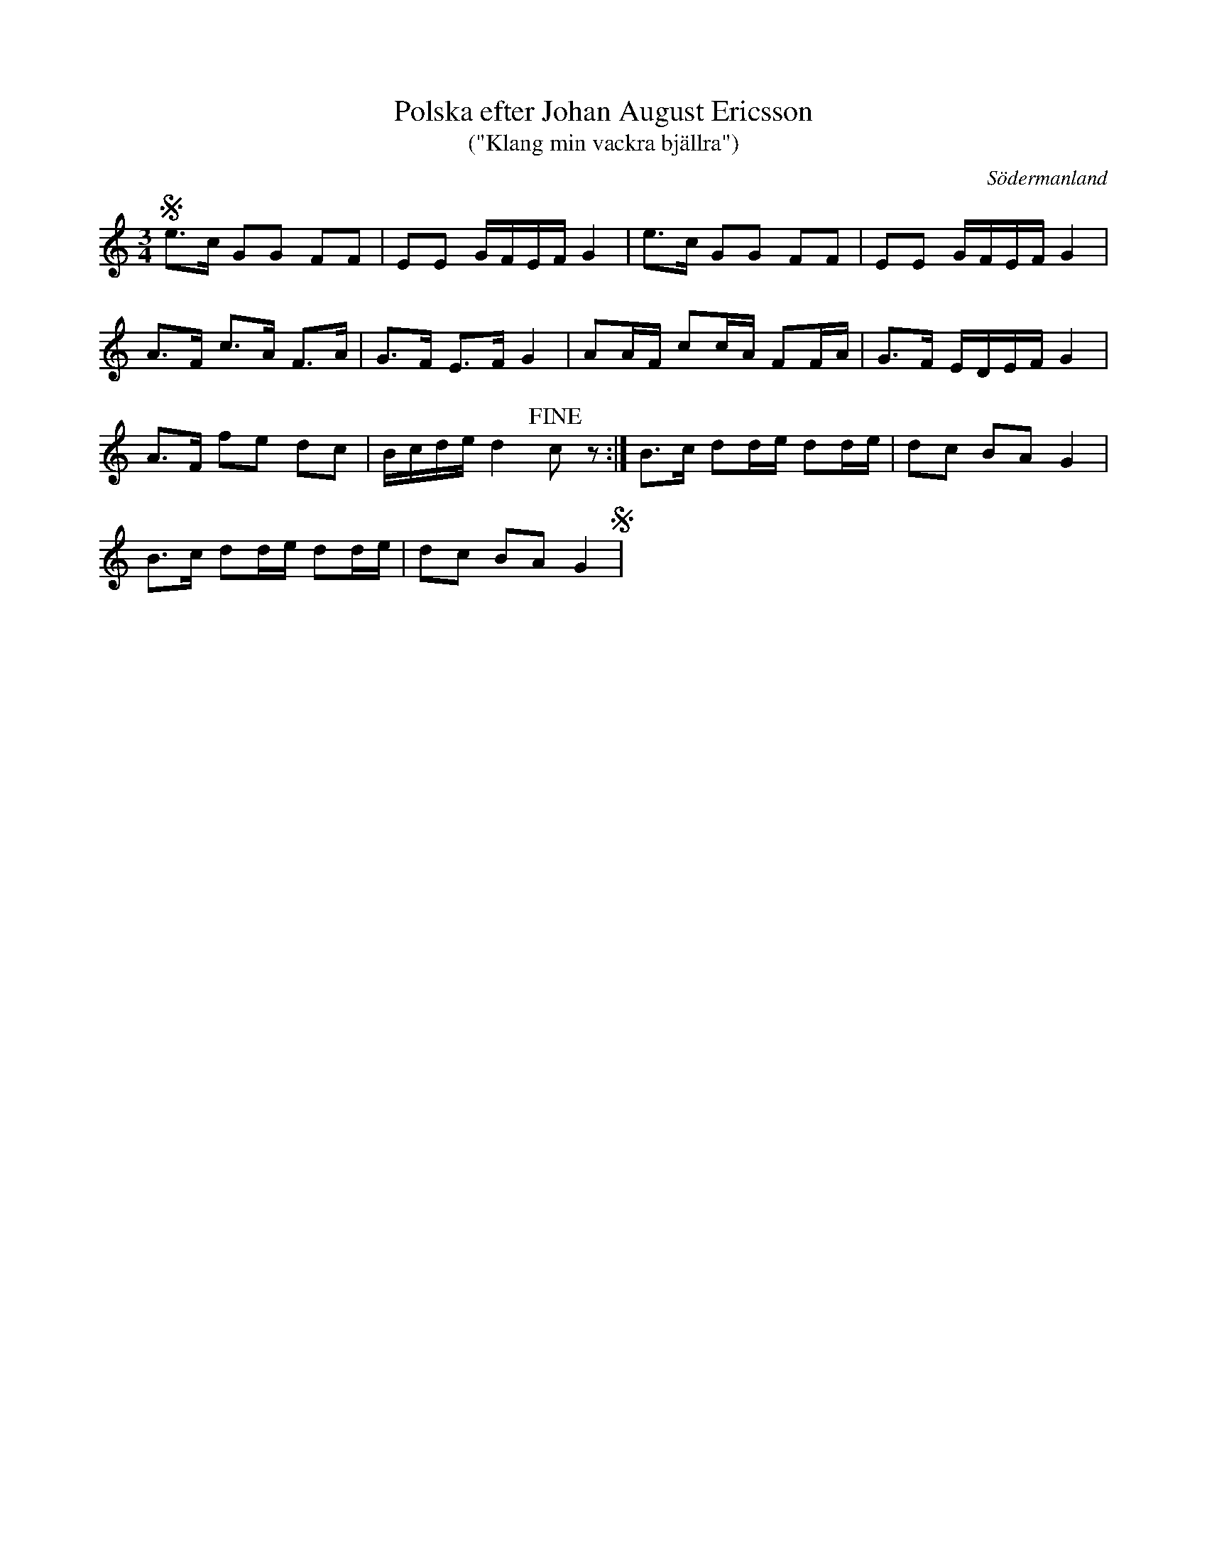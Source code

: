 %%abc-charset utf-8

X: 6
T: Polska efter Johan August Ericsson
T: ("Klang min vackra bjällra")
S: efter Johan August Ericsson
B: SMUS - katalog M19 bild 3 (nr 6)
B: Jämför SMUS - katalog M42 bild 34
B: Jämför SMUS - katalog M177 bild 99 nr 12 ur [[Notböcker/E L Lindblads notbok]] där den uppges komma från [[Platser/Dalarna]]
B: Jämför SMUS - katalog M187a bild 39 nr 150 där den uppges komma från [[Platser/Dalarna]]
B: Jämför SMUS - katalog M26 bild 12 nr 38 ur [[Notböcker/Abraham Hagholms notbok]] från [[Platser/Östergötland]]
B: Jämför SMUS - katalog M23 bild 93 nr 383 från [[Platser/Västmanland]]
B: Jämför samling 2 (sida 16 polonäs nr 53, och sida 4 polonäs nr 46)
B: Jämför SMUS - katalog Hs14 bild 13 (t.h.) efter [[Personer/Jakob Adolf Hägg]], [[Personer/Nils W Hägg]]
B: Jämför SMUS - katalog MMD 34 bild 15 nr 36 ur [[Notböcker/Gustaf Wesliens notbok]]
B: Jämför nr 894-909 i [[Notböcker/Äldre dansmelodier]] från [[Platser/Finland]].
B: Jämför SMUS - katalog MMD27 bild 8 nr 15 ur [[Notböcker/Johan Lundströms notbok]]
B: SMUS - katalog M170 bild 27 ur [[Notböcker/Conrad Sandstens notbok]] (längst ned t.v.)
B: SMUS - katalog MMD70 bild 2 nr 3 och bild 19 nr 3
B: Jämför SMUS - katalog MMD2 bild 41 ur [[Notböcker/Gunno Magnus Almgrens notbok]] (längst ned t.h.)
B: Jämför SMUS - katalog M113a bild 9 nr 29
B: Jämför SMUS - katalog M93 bild 17 nr 26 efter [[Personer/Andreas Grevelius]]
B: Jämför SMUS - katalog M12 bild 43 nr 192 efter [[Personer/Per Munkberg]]
B: Jämför SMUS - katalog Ma4 bild 30 nr 121 ur [[Notböcker/Kumlins notsamling]]
B: Jämför SMUS - katalog Sm18 bild 50 efter [[Personer/August Fredin]]
B: Jämför SMUS - katalog MMD67 bild 56 ur [[Notböcker/Johan Erik Carlssons notbok]]
B: Jämför SMUS - katalog Ån1 bild 36 nr 63
B: Jämför SMUS - katalog M31 bild 2
B: Jämför SMUS - katalog MMD66 bild 71 nr 41
B: Jämför SMUS - katalog M134 bild 142 nr 152
B: Jämför SMUS - katalog MMD65 bild 8 nr 6
B: Jämför SMUS - katalog M56e bild 22 nr 43 ur [[Notböcker/FG Bergmans notbok]]
B: Jämför SMUS - katalog M131 bild 18 nr 85
B: Jämför SMUS - katalog MMD61 bild 1 nr 2
B: Jämför SMUS - katalog M149 bild 6 nr 10 och nr 11
B: Jämför SMUS - katalog M147 bild 15 nr 44
B: Jämför SMUS - katalog MMD60 bild 14 nr 53
B: Jämför SMUS - katalog MMD60 bild 13 nr 49 ur [[Notböcker/Olof Larssons notbok]]
B: Jämför Sörmlands Musikarkiv (pdf) nr 54 ur [[Notböcker/Pontus Schwalbes notbok]]
B:Jämför notbok efter [[Personer/August Widmark]] (s. 61)
B:[Jämför [http://www.samlingarna.sormlandsspel.se/?page_id=374|Alfred Anderssons notbok]] (pdf) nr 257 sid 220
B:Jämför SMUS - katalog Ma6 bild 164 efter [[Personer/Petter Dufva]]
B:Jämför SMUS - katalog M22b bild 45 nr 46
O: Södermanland
R: Polska
Z: Nils L, 2011-11-18
M: 3/4
L: 1/16
K: C
!segno! e2>c2 G2G2 F2F2 | E2E2 GFEF G4 | e2>c2 G2G2 F2F2 | E2E2 GFEF G4 |
A2>F2 c2>A2 F2>A2 | G2>F2 E2>F2 G4 | A2AF c2cA F2FA | G2>F2 EDEF G4 |
A2>F2 f2e2 d2c2 | Bcde d4 !fine!c2 z2 :| B2>c2 d2de d2de | d2c2 B2A2 G4 |
B2>c2 d2de d2de | d2c2 B2A2 G4 !segno! |


